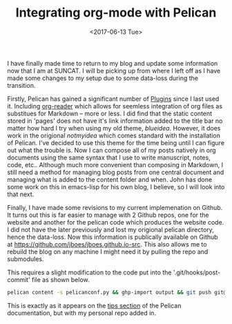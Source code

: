 #+TITLE: Integrating org-mode with Pelican
#+DATE: <2017-06-13 Tue>
#+PROPERTY: TAGS publishing

I have finally made time to return to my blog and update some information now that I am at SUNCAT. I will be picking up from where I left off as I have made some changes to my setup due to some data-loss during the transition.

Firstly, Pelican has gained a significant number of [[https://github.com/getpelican/pelican-plugins][Plugins]] since I last used it. Including [[https://github.com/getpelican/pelican-plugins/tree/master/org_reader][org-reader]] which allows for seemless integration of org files as substitues for Markdown -- more or less. I did find that the static content stored in 'pages' does not have it's link information added to the title bar no matter how hard I try when using my old theme, /blueidea/. However, it does work in the origional /notmyidea/ which comes standard with the installation of Pelican. I've decided to use this theme for the time being until I can figure out what the trouble is. Now I can compose all of my posts natively in org documents using the same syntax that I use to write manuscript, notes, code, etc.. Although much more convenient than composing in Markdown, I still need a method for managing blog posts from one central document and managing what is added to the content folder and when. John has done some work on this in emacs-lisp for his own blog, I believe, so I will look into that next.

Finally, I have made some revisions to my current implemenation on Github. It turns out this is far easier to manage with 2 Github repos, one for the website and another for the pelican code which produces the website code. I did not have the later previously and lost my origional pelican directory, hence the data-loss. Now this information is publically available on Github at [[https://github.com/jboes/jboes.github.io-src]]. This also allows me to rebuild the blog on any machine I might need it by pulling the repo and submodules.

This requires a slight modification to the code put into the '.git/hooks/post-commit' file as shown below.

#+BEGIN_SRC sh
pelican content -s pelicanconf.py && ghp-import output && git push git@github.com:jboes/jboes.github.io.git gh-pages:master
#+END_SRC

This is exactly as it appears on the [[http://docs.getpelican.com/en/3.7.1/tips.html][tips section]] of the Pelican documentation, but with my personal repo added in.
